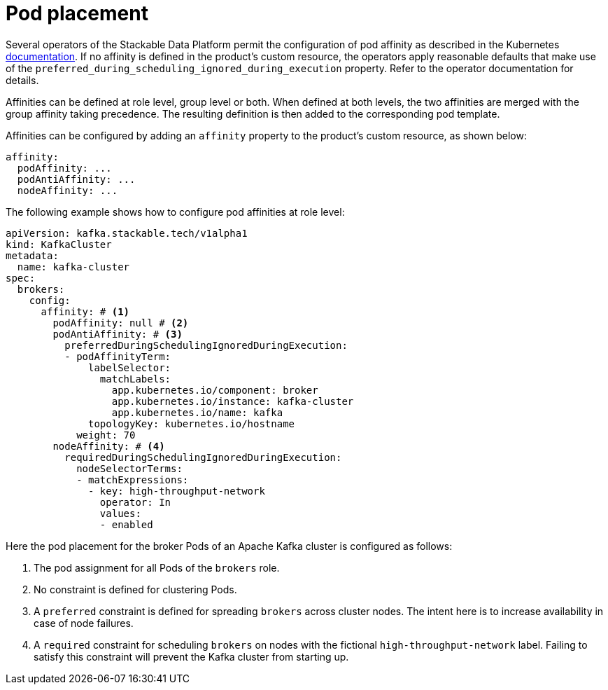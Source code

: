 = Pod placement
:page-aliases: ../pod_placement.adoc

Several operators of the Stackable Data Platform permit the configuration of pod affinity as described in the Kubernetes https://kubernetes.io/docs/concepts/scheduling-eviction/assign-pod-node/[documentation]. If no affinity is defined in the product's custom resource, the operators apply reasonable defaults that make use of the `preferred_during_scheduling_ignored_during_execution` property. Refer to the operator documentation for details.

Affinities can be defined at role level, group level or both. When defined at both levels, the two affinities are merged with the group affinity taking precedence. The resulting definition is then added to the corresponding pod template.

Affinities can be configured by adding an `affinity` property to the product's custom resource, as shown below:

[source,yaml]
----
affinity:
  podAffinity: ...
  podAntiAffinity: ...
  nodeAffinity: ...
----

The following example shows how to configure pod affinities at role level:

[source,yaml]
----
apiVersion: kafka.stackable.tech/v1alpha1
kind: KafkaCluster
metadata:
  name: kafka-cluster
spec:
  brokers:
    config:
      affinity: # <1>
        podAffinity: null # <2>
        podAntiAffinity: # <3>
          preferredDuringSchedulingIgnoredDuringExecution:
          - podAffinityTerm:
              labelSelector:
                matchLabels:
                  app.kubernetes.io/component: broker
                  app.kubernetes.io/instance: kafka-cluster
                  app.kubernetes.io/name: kafka
              topologyKey: kubernetes.io/hostname
            weight: 70
        nodeAffinity: # <4>
          requiredDuringSchedulingIgnoredDuringExecution:
            nodeSelectorTerms:
            - matchExpressions:
              - key: high-throughput-network
                operator: In
                values:
                - enabled
----
Here the pod placement for the broker Pods of an Apache Kafka cluster is configured as follows:

<1> The pod assignment for all Pods of the `brokers` role.
<2> No constraint is defined for clustering Pods.
<3> A `preferred` constraint is defined for spreading `brokers` across cluster nodes. The intent here is to increase availability in case of node failures.
<4> A `required` constraint for scheduling `brokers` on nodes with the fictional `high-throughput-network` label. Failing to satisfy this constraint will prevent the Kafka cluster from starting up.



